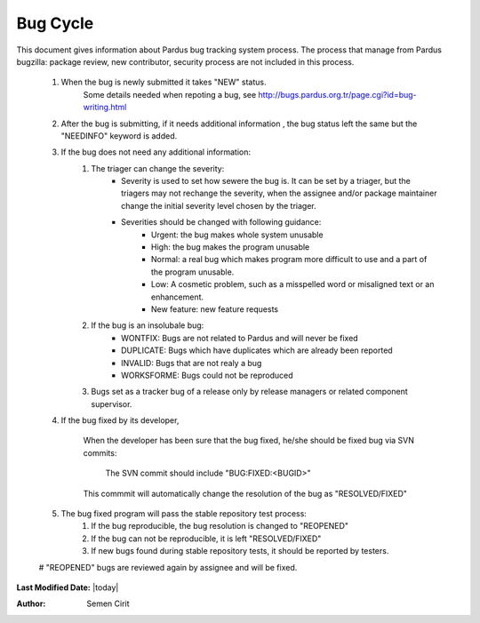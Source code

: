 .. _bug-cycle:

Bug Cycle
=========

 .. image:: images/bugcycle.png

This document gives information about Pardus bug tracking system process. The process that manage from Pardus bugzilla: package review, new contributor, security process are not included in this process.

    #. When the bug is newly submitted it takes "NEW" status.
        Some details needed when repoting a bug, see http://bugs.pardus.org.tr/page.cgi?id=bug-writing.html

    #. After the bug is submitting, if it needs additional information , the bug status left the same but the "NEEDINFO" keyword is added.
    #. If the bug does not need any additional information:
        #. The triager can change the severity:
            - Severity is used to set how sewere the bug is. It can be set by a triager, but the triagers may not rechange the severity, when the assignee and/or package maintainer change the initial severity level chosen by the triager.
            - Severities should be changed with following guidance:
                - Urgent: the bug makes whole system unusable
                - High: the bug makes the program unusable
                - Normal: a real bug which makes program more difficult to use and a part of the program unusable.
                - Low: A cosmetic problem, such as a misspelled word or misaligned text or an enhancement.
                - New feature: new feature requests
        #. If the bug is an insolubale bug:
            - WONTFIX: Bugs are not related to Pardus and will never be fixed
            - DUPLICATE: Bugs which have duplicates which are already been reported
            - INVALID: Bugs that are not realy a bug
            - WORKSFORME: Bugs could not be reproduced

        #. Bugs set as a tracker bug of a release only by release managers or related component supervisor.

    #. If the bug fixed by its developer,

        When the developer has been sure that the bug fixed, he/she should be fixed bug via SVN commits:

          The SVN commit should include "BUG:FIXED:<BUGID>"

        This commmit will automatically change the resolution of the bug as "RESOLVED/FIXED"

    #. The bug fixed program will pass the stable repository test process:
        #. If the bug reproducible, the bug resolution is changed to "REOPENED"
        #. If the bug can not be reproducible, it is left "RESOLVED/FIXED"
        #. If new bugs found during stable repository tests, it should be reported by testers.

    #  "REOPENED" bugs are reviewed again by assignee and will be fixed.


**Last Modified Date:** |today|

:Author: Semen Cirit

